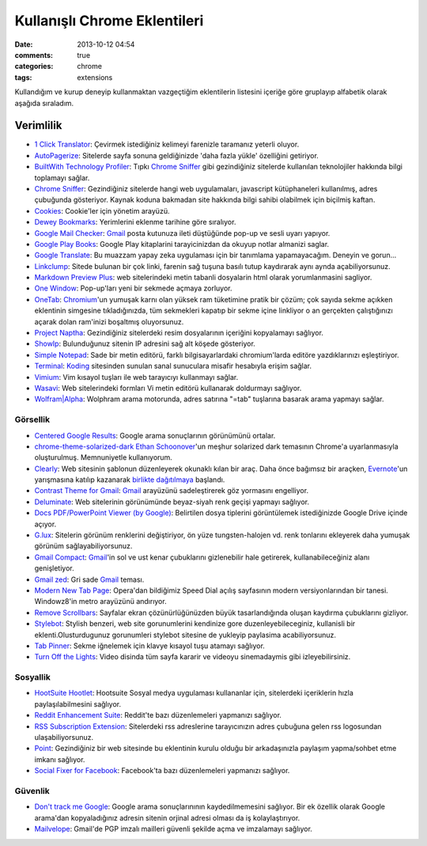Kullanışlı Chrome Eklentileri
########################################

:date: 2013-10-12 04:54 
:comments: true
:categories: chrome 
:tags: extensions

Kullandığım ve kurup deneyip kullanmaktan
vazgeçtiğim eklentilerin listesini içeriğe göre gruplayıp alfabetik
olarak aşağıda sıraladım.

Verimlilik
^^^^^^^^^^

-  `1 Click
   Translator <https://chrome.google.com/webstore/detail/jgpocibfamiaabfcecbphfjepfgcffmg>`__:
   Çevirmek istediğiniz kelimeyi farenizle taramanız yeterli oluyor.
-  `AutoPagerize <https://chrome.google.com/webstore/detail/igiofjhpmpihnifddepnpngfjhkfenbp>`__:
   Sitelerde sayfa sonuna geldiğinizde 'daha fazla yükle' özelliğini
   getiriyor.
-  `BuiltWith Technology Profiler <https://chrome.google.com/webstore/detail/dapjbgnjinbpoindlpdmhochffioedbn>`__:
   Tıpkı  `Chrome Sniffer <https://chrome.google.com/webstore/detail/homgcnaoacgigpkkljjjekpignblkeae>`__
   gibi gezindiğiniz sitelerde kullanılan teknolojiler hakkında bilgi toplamayı
   sağlar.
-  `Chrome
   Sniffer <https://chrome.google.com/webstore/detail/homgcnaoacgigpkkljjjekpignblkeae>`__:
   Gezindiğiniz sitelerde hangi web uygulamaları, javascript
   kütüphaneleri kullanılmış, adres çubuğunda gösteriyor. Kaynak koduna
   bakmadan site hakkında bilgi sahibi olabilmek için biçilmiş kaftan.
-  `Cookies <https://chrome.google.com/webstore/detail/iphcomljdfghbkdcfndaijbokpgddeno>`__:
   Cookie'ler için yönetim arayüzü.
-  `Dewey Bookmarks <https://chrome.google.com/webstore/detail/aahpfefkmihhdabllidnlipghcjgpkdm>`__:
   Yerimlerini eklenme tarihine göre sıralıyor.
-  `Google Mail
   Checker <https://chrome.google.com/webstore/detail/mihcahmgecmbnbcchbopgniflfhgnkff>`__:
   `Gmail <https://mail.google.com/>`__ posta kutunuza ileti düştüğünde
   pop-up ve sesli uyarı yapıyor.
-  `Google Play
   Books <https://chrome.google.com/webstore/detail/mmimngoggfoobjdlefbcabngfnmieonb>`__:
   Google Play kitaplarini tarayicinizdan da okuyup notlar almanizi
   saglar.
-  `Google
   Translate <https://chrome.google.com/webstore/detail/aapbdbdomjkkjkaonfhkkikfgjllcleb>`__:
   Bu muazzam yapay zeka uygulaması için bir tanımlama yapamayacağım.
   Deneyin ve gorun...
-  `Linkclump <https://chrome.google.com/webstore/detail/lfpjkncokllnfokkgpkobnkbkmelfefj>`__:
   Sitede bulunan bir çok linki, farenin sağ tuşuna basılı tutup
   kaydırarak aynı aynda açabiliyorsunuz.
-  `Markdown Preview
   Plus <https://chrome.google.com/webstore/detail/febilkbfcbhebfnokafefeacimjdckgl>`__:
   web sitelerindeki metin tabanli dosyalarin html olarak yorumlanmasini
   sagliyor.
-  `One
   Window <https://chrome.google.com/webstore/detail/papnlnnbddhckngcblfljaelgceffobn>`__:
   Pop-up'ları yeni bir sekmede açmaya zorluyor.
-  `OneTab <https://chrome.google.com/webstore/detail/chphlpgkkbolifaimnlloiipkdnihall>`__:
   `Chromium <http://www.chromium.org/>`__'un yumuşak karnı olan yüksek
   ram tüketimine pratik bir çözüm; çok sayıda sekme açıkken eklentinin
   simgesine tıkladığınızda, tüm sekmekleri kapatıp bir sekme içine
   linkliyor o an gerçekten çalıştığınızı açarak dolan ram'inizi
   boşaltmış oluyorsunuz.
-  `Project Naptha <https://chrome.google.com/webstore/detail/molncoemjfmpgdkbdlbjmhlcgniigdnf>`__:
   Gezindiğiniz sitelerdeki resim dosyalarının içeriğini kopyalamayı sağlıyor.
-  `ShowIp <https://chrome.google.com/webstore/detail/agoljmemkbciolpigpabjfkagboolkcj>`__:
   Bulunduğunuz sitenin IP adresini sağ alt köşede gösteriyor.
-  `Simple
   Notepad <https://chrome.google.com/webstore/detail/ghnkdbkeniegahdcjeeikjoaapakeomf>`__:
   Sade bir metin editörü, farklı bilgisayarlardaki chromium'larda
   editöre yazdıklarınızı eşleştiriyor.
-  `Terminal <https://chrome.google.com/webstore/detail/kogcfmeennoidocadkgjhnbancebmlbf>`__:
   `Koding <https://koding.com>`__ sitesinden sunulan sanal sunuculara
   misafir hesabıyla erişim sağlar.
-  `Vimium <https://chrome.google.com/webstore/detail/dbepggeogbaibhgnhhndojpepiihcmeb>`__:
   Vim kısayol tuşları ile web tarayıcıyı kullanmayı sağlar.
-  `Wasavi <http://appsweets.net/>`__: Web sitelerindeki formları Vi metin
   editörü kullanarak doldurmayı sağlıyor. 
-  `Wolfram\|Alpha <https://chrome.google.com/webstore/detail/icncamkooinmbehmkeilcccmoljfkdhp>`__:
   Wolphram arama motorunda, adres satırına "=tab" tuşlarına basarak
   arama yapmayı sağlar.

Görsellik
~~~~~~~~~
-  `Centered Google Results <https://chrome.google.com/webstore/detail/hefammjpmbkfnadmepaomjgdhddcblme>`__:
   Google arama sonuçlarının görünümünü ortalar.
-  `chrome-theme-solarized-dark <https://github.com/downloads/AnotherKamila/chrome-theme-solarized-dark/chrome-theme-solarized-dark.crx>`__
   `Ethan Schoonover <ethanschoonover.com>`__'un meşhur solarized dark
   temasının Chrome'a uyarlanmasıyla oluşturulmuş. Memnuniyetle
   kullanıyorum.
-  `Clearly <https://chrome.google.com/webstore/detail/iooicodkiihhpojmmeghjclgihfjdjhj>`__:
   Web sitesinin şablonun düzenleyerek okunaklı kılan bir araç. Daha
   önce bağımsız bir araçken, `Evernote <http://evernote.com/>`__'un
   yarışmasına katılıp kazanarak `birlikte
   dağıtılmaya <http://evernote.com/clearly/>`__ başlandı.
-  `Contrast Theme for
   Gmail <https://chrome.google.com/webstore/detail/cbibcldlgllnamlpilmfleeobcgalfgi>`__:
   `Gmail <https://mail.google.com/>`__ arayüzünü sadeleştirerek göz
   yormasını engelliyor.
-  `Deluminate <https://chrome.google.com/webstore/detail/iebboopaeangfpceklajfohhbpkkfiaa>`__:
   Web sitelerinin görünümünde beyaz-siyah renk geçişi yapmayı sağlıyor.
-  `Docs PDF/PowerPoint Viewer (by
   Google) <https://chrome.google.com/webstore/detail/nnbmlagghjjcbdhgmkedmbmedengocbn>`__:
   Belirtilen dosya tiplerini görüntülemek istediğinizde Google Drive
   içinde açıyor.
-  `G.lux <https://chrome.google.com/webstore/detail/hinolicfmhnjadpggledmhnffommefaf>`__:
   Sitelerin görünüm renklerini değiştiriyor, ön yüze tungsten-halojen
   vd. renk tonlarını ekleyerek daha yumuşak görünüm
   sağlayabiliyorsunuz.
-  `Gmail
   Compact <https://chrome.google.com/webstore/detail/ocgmlabbjbpfjcalgnhhffadjhenhlkp>`__:
   `Gmail <https://mail.google.com/>`__'in sol ve ust kenar çubuklarını
   gizlenebilir hale getirerek, kullanabileceğiniz alanı genişletiyor.
-  `Gmail
   zed <https://chrome.google.com/webstore/detail/ckgddnafpkfkbpdghfffmeklknfmppfp>`__:
   Gri sade `Gmail <https://mail.google.com/>`__ teması.
-  `Modern New Tab
   Page <https://chrome.google.com/webstore/detail/ogllliimbhgmclkgjldeffhjbhaenapo>`__:
   Opera'dan bildiğimiz Speed Dial açılış sayfasının modern
   versiyonlarından bir tanesi. Windowz8'in metro arayüzünü andırıyor. 
-  `Remove
   Scrollbars <https://chrome.google.com/webstore/detail/lkfmjedfjkmfmckgcadelnfjebccjdcf>`__:
   Sayfalar ekran çözünürlüğünüzden büyük tasarlandığında oluşan
   kaydırma çubuklarını gizliyor.
-  `Stylebot <https://chrome.google.com/webstore/detail/oiaejidbmkiecgbjeifoejpgmdaleoha>`__:
   Stylish benzeri, web site gorunumlerini kendinize gore
   duzenleyebileceginiz, kullanisli bir eklenti.Olusturdugunuz
   gorunumleri stylebot sitesine de yukleyip paylasima acabiliyorsunuz.
-  `Tab Pinner <https://chrome.google.com/webstore/detail/mbcjcnomlakhkechnbhmfjhnnllpbmlh>`__:
   Sekme iğnelemek için klavye kısayol tuşu atamayı sağlıyor.
-  `Turn Off the
   Lights <https://chrome.google.com/webstore/detail/turn-off-the-lights/bfbmjmiodbnnpllbbbfblcplfjjepjdn>`__:
   Video disinda tüm sayfa kararir ve videoyu sinemadaymis gibi
   izleyebilirsiniz.

Sosyallik
~~~~~~~~~

-  `HootSuite
   Hootlet <https://chrome.google.com/webstore/detail/bjgfdlplhmndoonmofmflcbiohgbkifn>`__:
   Hootsuite Sosyal medya uygulaması kullananlar için, sitelerdeki
   içeriklerin hızla paylaşılabilmesini sağlıyor.
-  `Reddit Enhancement Suite <http://redditenhancementsuite.com/>`__:
   Reddit'te bazı düzenlemeleri yapmanızı sağlıyor.
-  `RSS Subscription
   Extension <https://chrome.google.com/webstore/detail/nlbjncdgjeocebhnmkbbbdekmmmcbfjd>`__:
   Sitelerdeki rss adreslerine tarayıcınızın adres çubuğuna gelen rss
   logosundan ulaşabiliyorsunuz.
-  `Point <https://chrome.google.com/webstore/detail/ppcfnlhgbpebbbfmcpbkajjklimomfcd>`__:
   Gezindiğiniz bir web sitesinde bu eklentinin kurulu olduğu bir arkadaşınızla
   paylaşım yapma/sohbet etme imkanı sağlıyor. 
-  `Social Fixer for
   Facebook <https://chrome.google.com/webstore/detail/ifmhoabcaeehkljcfclfiieohkohdgbb>`__:
   Facebook'ta bazı düzenlemeleri yapmanızı sağlıyor.

Güvenlik
~~~~~~~~

-  `Don't track me Google <https://chrome.google.com/webstore/detail/gdbofhhdmcladcmmfjolgndfkpobecpg>`__:
   Google arama sonuçlarınının kaydedilmemesini sağlıyor. Bir ek özellik olarak
   Google arama'dan kopyaladığınız adresin sitenin orjinal adresi olması da
   iş kolaylaştırıyor.
-  `Mailvelope <http://www.mailvelope.com/>`__: Gmail'de PGP imzalı mailleri
   güvenli şekilde açma ve imzalamayı sağlıyor.
